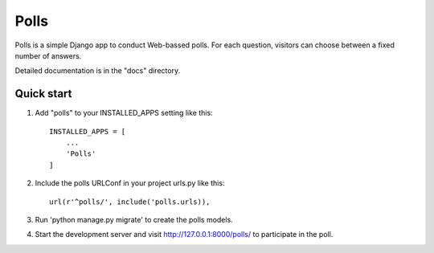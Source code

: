 =====
Polls
=====

Polls is a simple Django app to conduct Web-bassed polls. For each question, visitors can choose between a fixed number of answers.

Detailed documentation is in the "docs" directory.

Quick start
------------

1. Add "polls" to your INSTALLED_APPS setting like this::

        INSTALLED_APPS = [
            ...
            'Polls'
        ]

2. Include the polls URLConf in your project urls.py like this::

        url(r'^polls/', include('polls.urls)),

3. Run 'python manage.py migrate' to create the polls models.

4. Start the development server and visit http://127.0.0.1:8000/polls/ to participate in the poll.